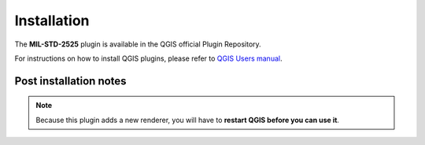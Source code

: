 .. (c) 2018 Boundless, http://boundlessgeo.com
   This code is licensed under the GPL 2.0 license.

Installation
============

The **MIL-STD-2525** plugin is available in the QGIS official Plugin Repository.

For instructions on how to install QGIS plugins, please refer to `QGIS Users manual <https://docs.qgis.org/latest/en/docs/user_manual/plugins/plugins.html#qgis-plugins>`_.

Post installation notes
-----------------------

.. note::

   Because this plugin adds a new renderer, you will have to **restart QGIS before you can use it**.

